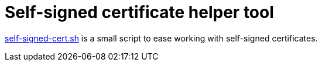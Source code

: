 = Self-signed certificate helper tool

link:self-signed-cert.sh[self-signed-cert.sh] is a small script to ease working with self-signed certificates.


